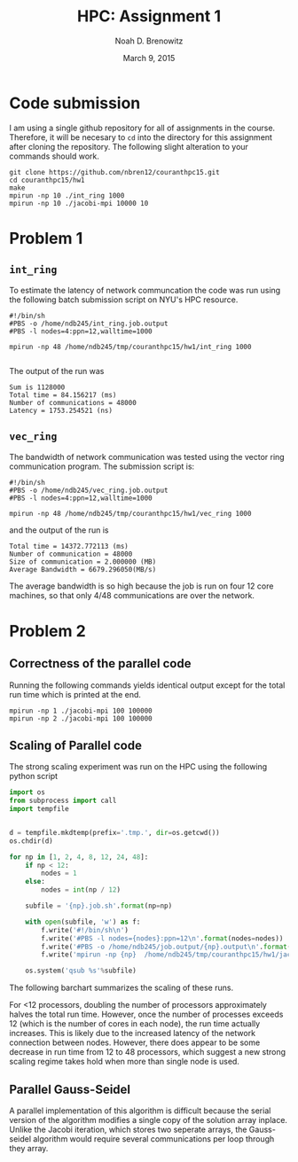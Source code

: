#+TITLE: HPC: Assignment 1
#+AUTHOR: Noah D. Brenowitz
#+DATE: March 9, 2015
#+LATEX_HEADER: \usepackage[margin=1in]{geometry}
#+OPTIONS: toc:nil num:nil

*  Code submission

I am using a single github repository for all of
assignments in the course. Therefore, it will be necesary to =cd= into
the directory for this assignment after cloning the repository. The
following slight alteration to your commands should work.

#+BEGIN_EXAMPLE
  git clone https://github.com/nbren12/couranthpc15.git
  cd couranthpc15/hw1
  make
  mpirun -np 10 ./int_ring 1000
  mpirun -np 10 ./jacobi-mpi 10000 10
#+END_EXAMPLE

* Problem 1

** =int_ring=

To estimate the latency of network communcation the code was run using
the following batch submission script on NYU's HPC resource.

#+BEGIN_EXAMPLE
  #!/bin/sh
  #PBS -o /home/ndb245/int_ring.job.output
  #PBS -l nodes=4:ppn=12,walltime=1000

  mpirun -np 48 /home/ndb245/tmp/couranthpc15/hw1/int_ring 1000

#+END_EXAMPLE

The output of the run was
#+BEGIN_EXAMPLE
  Sum is 1128000
  Total time = 84.156217 (ms)
  Number of communications = 48000
  Latency = 1753.254521 (ns)
#+END_EXAMPLE

** =vec_ring=

The bandwidth of network communication was tested using the vector
ring communication program. The submission script is:

#+BEGIN_EXAMPLE
  #!/bin/sh
  #PBS -o /home/ndb245/vec_ring.job.output
  #PBS -l nodes=4:ppn=12,walltime=1000

  mpirun -np 48 /home/ndb245/tmp/couranthpc15/hw1/vec_ring 1000
#+END_EXAMPLE

and the output of the run is 
#+BEGIN_EXAMPLE
  Total time = 14372.772113 (ms)
  Number of communication = 48000
  Size of communication = 2.000000 (MB)
  Average Bandwidth = 6679.296050(MB/s)
#+END_EXAMPLE

The average bandwidth is so high because the job is run on four 12
core machines, so that only 4/48 communications are over the network.

* Problem 2
** Correctness of the parallel code

Running the following commands yields identical output except for the
total run time which is printed at the end.
#+BEGIN_EXAMPLE
  mpirun -np 1 ./jacobi-mpi 100 100000
  mpirun -np 2 ./jacobi-mpi 100 100000
#+END_EXAMPLE




** Scaling of Parallel code

The strong scaling experiment was run on the HPC using the following python script
#+BEGIN_SRC python
  import os
  from subprocess import call
  import tempfile


  d = tempfile.mkdtemp(prefix='.tmp.', dir=os.getcwd())
  os.chdir(d)

  for np in [1, 2, 4, 8, 12, 24, 48]:
      if np < 12:
          nodes = 1
      else:
          nodes = int(np / 12)

      subfile = '{np}.job.sh'.format(np=np)

      with open(subfile, 'w') as f:
          f.write('#!/bin/sh\n')
          f.write('#PBS -l nodes={nodes}:ppn=12\n'.format(nodes=nodes))
          f.write('#PBS -o /home/ndb245/job.output/{np}.output\n'.format(np=np))
          f.write('mpirun -np {np}  /home/ndb245/tmp/couranthpc15/hw1/jacobi-mpi 48000 1000\n'.format(**locals()))

      os.system('qsub %s'%subfile)

#+END_SRC

The following barchart summarizes the scaling of these runs.

[[file:jacobi-mpi-scaling.png]]

For <12 processors, doubling the number
of processors approximately halves the total run time. However, once
the number of processes exceeds 12 (which is the number of cores in
each node), the run time actually increases. This is likely due to the
increased latency of the network connection between nodes. However,
there does appear to be some decrease in run time from 12 to 48
processors, which suggest a new strong scaling regime takes hold when
more than single node is used.

** Parallel Gauss-Seidel

A parallel implementation of this algorithm is difficult because the
serial version of the algorithm modifies a single copy of the solution
array inplace. Unlike the Jacobi iteration, which stores two seperate
arrays, the Gauss-seidel algorithm would require several
communications per loop through they array.
